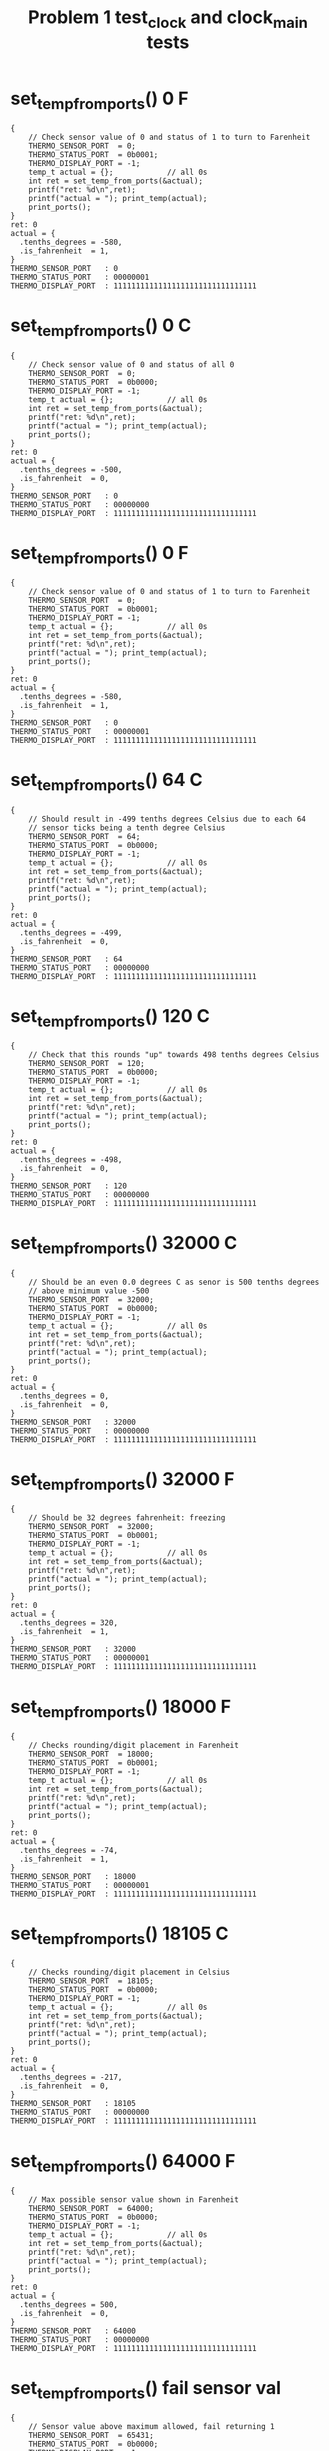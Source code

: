 #+TITLE: Problem 1 test_clock and clock_main tests
#+TESTY: PREFIX="prob1"
#+TESTY: USE_VALGRIND=1

* set_temp_from_ports() 0 F
#+TESTY: program='./test_thermo_update "set_temp_from_ports() 0 F"'
#+BEGIN_SRC text
{
    // Check sensor value of 0 and status of 1 to turn to Farenheit
    THERMO_SENSOR_PORT  = 0;
    THERMO_STATUS_PORT  = 0b0001;
    THERMO_DISPLAY_PORT = -1;
    temp_t actual = {};            // all 0s
    int ret = set_temp_from_ports(&actual);
    printf("ret: %d\n",ret);
    printf("actual = "); print_temp(actual);
    print_ports();
}
ret: 0
actual = {
  .tenths_degrees = -580,
  .is_fahrenheit  = 1,
}
THERMO_SENSOR_PORT   : 0
THERMO_STATUS_PORT   : 00000001
THERMO_DISPLAY_PORT  : 11111111111111111111111111111111
#+END_SRC


* set_temp_from_ports() 0 C
#+TESTY: program='./test_thermo_update "set_temp_from_ports() 0 C"'
#+BEGIN_SRC text
{
    // Check sensor value of 0 and status of all 0
    THERMO_SENSOR_PORT  = 0;
    THERMO_STATUS_PORT  = 0b0000;
    THERMO_DISPLAY_PORT = -1;
    temp_t actual = {};            // all 0s
    int ret = set_temp_from_ports(&actual);
    printf("ret: %d\n",ret);
    printf("actual = "); print_temp(actual);
    print_ports();
}
ret: 0
actual = {
  .tenths_degrees = -500,
  .is_fahrenheit  = 0,
}
THERMO_SENSOR_PORT   : 0
THERMO_STATUS_PORT   : 00000000
THERMO_DISPLAY_PORT  : 11111111111111111111111111111111
#+END_SRC

* set_temp_from_ports() 0 F
#+TESTY: program='./test_thermo_update "set_temp_from_ports() 0 F"'
#+BEGIN_SRC text
{
    // Check sensor value of 0 and status of 1 to turn to Farenheit
    THERMO_SENSOR_PORT  = 0;
    THERMO_STATUS_PORT  = 0b0001;
    THERMO_DISPLAY_PORT = -1;
    temp_t actual = {};            // all 0s
    int ret = set_temp_from_ports(&actual);
    printf("ret: %d\n",ret);
    printf("actual = "); print_temp(actual);
    print_ports();
}
ret: 0
actual = {
  .tenths_degrees = -580,
  .is_fahrenheit  = 1,
}
THERMO_SENSOR_PORT   : 0
THERMO_STATUS_PORT   : 00000001
THERMO_DISPLAY_PORT  : 11111111111111111111111111111111
#+END_SRC

* set_temp_from_ports() 64 C
#+TESTY: program='./test_thermo_update "set_temp_from_ports() 64 C"'
#+BEGIN_SRC text
{
    // Should result in -499 tenths degrees Celsius due to each 64
    // sensor ticks being a tenth degree Celsius
    THERMO_SENSOR_PORT  = 64;
    THERMO_STATUS_PORT  = 0b0000;
    THERMO_DISPLAY_PORT = -1;
    temp_t actual = {};            // all 0s
    int ret = set_temp_from_ports(&actual);
    printf("ret: %d\n",ret);
    printf("actual = "); print_temp(actual);
    print_ports();
}
ret: 0
actual = {
  .tenths_degrees = -499,
  .is_fahrenheit  = 0,
}
THERMO_SENSOR_PORT   : 64
THERMO_STATUS_PORT   : 00000000
THERMO_DISPLAY_PORT  : 11111111111111111111111111111111
#+END_SRC

* set_temp_from_ports() 120 C
#+TESTY: program='./test_thermo_update "set_temp_from_ports() 120 C"'
#+BEGIN_SRC text
{
    // Check that this rounds "up" towards 498 tenths degrees Celsius
    THERMO_SENSOR_PORT  = 120;
    THERMO_STATUS_PORT  = 0b0000;
    THERMO_DISPLAY_PORT = -1;
    temp_t actual = {};            // all 0s
    int ret = set_temp_from_ports(&actual);
    printf("ret: %d\n",ret);
    printf("actual = "); print_temp(actual);
    print_ports();
}
ret: 0
actual = {
  .tenths_degrees = -498,
  .is_fahrenheit  = 0,
}
THERMO_SENSOR_PORT   : 120
THERMO_STATUS_PORT   : 00000000
THERMO_DISPLAY_PORT  : 11111111111111111111111111111111
#+END_SRC

* set_temp_from_ports() 32000 C
#+TESTY: program='./test_thermo_update "set_temp_from_ports() 32000 C"'
#+BEGIN_SRC text
{
    // Should be an even 0.0 degrees C as senor is 500 tenths degrees
    // above minimum value -500
    THERMO_SENSOR_PORT  = 32000;
    THERMO_STATUS_PORT  = 0b0000;
    THERMO_DISPLAY_PORT = -1;
    temp_t actual = {};            // all 0s
    int ret = set_temp_from_ports(&actual);
    printf("ret: %d\n",ret);
    printf("actual = "); print_temp(actual);
    print_ports();
}
ret: 0
actual = {
  .tenths_degrees = 0,
  .is_fahrenheit  = 0,
}
THERMO_SENSOR_PORT   : 32000
THERMO_STATUS_PORT   : 00000000
THERMO_DISPLAY_PORT  : 11111111111111111111111111111111
#+END_SRC

* set_temp_from_ports() 32000 F
#+TESTY: program='./test_thermo_update "set_temp_from_ports() 32000 F"'
#+BEGIN_SRC text
{
    // Should be 32 degrees fahrenheit: freezing
    THERMO_SENSOR_PORT  = 32000;
    THERMO_STATUS_PORT  = 0b0001;
    THERMO_DISPLAY_PORT = -1;
    temp_t actual = {};            // all 0s
    int ret = set_temp_from_ports(&actual);
    printf("ret: %d\n",ret);
    printf("actual = "); print_temp(actual);
    print_ports();
}
ret: 0
actual = {
  .tenths_degrees = 320,
  .is_fahrenheit  = 1,
}
THERMO_SENSOR_PORT   : 32000
THERMO_STATUS_PORT   : 00000001
THERMO_DISPLAY_PORT  : 11111111111111111111111111111111
#+END_SRC

* set_temp_from_ports() 18000 F
#+TESTY: program='./test_thermo_update "set_temp_from_ports() 18000 F"'
#+BEGIN_SRC text
{
    // Checks rounding/digit placement in Farenheit
    THERMO_SENSOR_PORT  = 18000;
    THERMO_STATUS_PORT  = 0b0001;
    THERMO_DISPLAY_PORT = -1;
    temp_t actual = {};            // all 0s
    int ret = set_temp_from_ports(&actual);
    printf("ret: %d\n",ret);
    printf("actual = "); print_temp(actual);
    print_ports();
}
ret: 0
actual = {
  .tenths_degrees = -74,
  .is_fahrenheit  = 1,
}
THERMO_SENSOR_PORT   : 18000
THERMO_STATUS_PORT   : 00000001
THERMO_DISPLAY_PORT  : 11111111111111111111111111111111
#+END_SRC

* set_temp_from_ports() 18105 C
#+TESTY: program='./test_thermo_update "set_temp_from_ports() 18105 C"'
#+BEGIN_SRC text
{
    // Checks rounding/digit placement in Celsius
    THERMO_SENSOR_PORT  = 18105;
    THERMO_STATUS_PORT  = 0b0000;
    THERMO_DISPLAY_PORT = -1;
    temp_t actual = {};            // all 0s
    int ret = set_temp_from_ports(&actual);
    printf("ret: %d\n",ret);
    printf("actual = "); print_temp(actual);
    print_ports();
}
ret: 0
actual = {
  .tenths_degrees = -217,
  .is_fahrenheit  = 0,
}
THERMO_SENSOR_PORT   : 18105
THERMO_STATUS_PORT   : 00000000
THERMO_DISPLAY_PORT  : 11111111111111111111111111111111
#+END_SRC

* set_temp_from_ports() 64000 F
#+TESTY: program='./test_thermo_update "set_temp_from_ports() 64000 F"'
#+BEGIN_SRC text
{
    // Max possible sensor value shown in Farenheit
    THERMO_SENSOR_PORT  = 64000;
    THERMO_STATUS_PORT  = 0b0000;
    THERMO_DISPLAY_PORT = -1;
    temp_t actual = {};            // all 0s
    int ret = set_temp_from_ports(&actual);
    printf("ret: %d\n",ret);
    printf("actual = "); print_temp(actual);
    print_ports();
}
ret: 0
actual = {
  .tenths_degrees = 500,
  .is_fahrenheit  = 0,
}
THERMO_SENSOR_PORT   : 64000
THERMO_STATUS_PORT   : 00000000
THERMO_DISPLAY_PORT  : 11111111111111111111111111111111
#+END_SRC

* set_temp_from_ports() fail sensor val
#+TESTY: program='./test_thermo_update "set_temp_from_ports() fail sensor val"'
#+BEGIN_SRC text
{
    // Sensor value above maximum allowed, fail returning 1
    THERMO_SENSOR_PORT  = 65431;
    THERMO_STATUS_PORT  = 0b0000;
    THERMO_DISPLAY_PORT = -1;
    temp_t actual = {};            // all 0s
    int ret = set_temp_from_ports(&actual);
    printf("ret: %d\n",ret);
    printf("actual = "); print_temp(actual);
    print_ports();
}
ret: 1
actual = {
  .tenths_degrees = 0,
  .is_fahrenheit  = 0,
}
THERMO_SENSOR_PORT   : 65431
THERMO_STATUS_PORT   : 00000000
THERMO_DISPLAY_PORT  : 11111111111111111111111111111111
#+END_SRC

* set_temp_from_ports() C Ignore Status Bits
#+TESTY: program='./test_thermo_update "set_temp_from_ports() C Ignore Status Bits"'
#+BEGIN_SRC text
{
    // Upper bits in THERMO_STATUS_PORT are set and they should be
    // IGNORED; do NOT change to Farenheit
    THERMO_SENSOR_PORT  = 18105;
    THERMO_STATUS_PORT  = 0b1010;
    THERMO_DISPLAY_PORT = -1;
    temp_t actual = {};            // all 0s
    int ret = set_temp_from_ports(&actual);
    printf("ret: %d\n",ret);
    printf("actual = "); print_temp(actual);
    print_ports();
}
ret: 0
actual = {
  .tenths_degrees = -217,
  .is_fahrenheit  = 0,
}
THERMO_SENSOR_PORT   : 18105
THERMO_STATUS_PORT   : 00001010
THERMO_DISPLAY_PORT  : 11111111111111111111111111111111
#+END_SRC

* set_temp_from_ports() F Ignore Status Bits
#+TESTY: program='./test_thermo_update "set_temp_from_ports() F Ignore Status Bits"'
#+BEGIN_SRC text
{
    // All bits of status port are 1's but only the last bit should be
    // used to indicate Farenheit
    THERMO_SENSOR_PORT  = 18000;
    THERMO_STATUS_PORT  = -1;   // integer all 1's
    THERMO_DISPLAY_PORT = -1;
    temp_t actual = {};            // all 0s
    int ret = set_temp_from_ports(&actual);
    printf("ret: %d\n",ret);
    printf("actual = "); print_temp(actual);
    print_ports();
}
ret: 0
actual = {
  .tenths_degrees = -74,
  .is_fahrenheit  = 1,
}
THERMO_SENSOR_PORT   : 18000
THERMO_STATUS_PORT   : 11111111
THERMO_DISPLAY_PORT  : 11111111111111111111111111111111
#+END_SRC

* set_display_from_temp() {-500, 0}
#+TESTY: program='./test_thermo_update "set_display_from_temp() {-500, 0}"'
#+BEGIN_SRC text
{
    // Check that set_display_from_temp() sets uses the passed in
    // temp_t struct to change the 'display' variable which has its
    // address passed in to the function; all PORTS variables should
    // be ignored and remain unchanged through the
    // set_display_from_temp() call.
    THERMO_SENSOR_PORT  = -1;
    THERMO_STATUS_PORT  = -1;
    THERMO_DISPLAY_PORT = -1;
    temp_t actual = {
      .tenths_degrees = -500,
      .is_fahrenheit  = 0,
    };
    int display = -1;
    int ret = set_display_from_temp(actual, &display);
    printf("ret: %d\n",ret);
    print_temp(actual);
    printf("%-20s : %s\n","display",asbits(display, INT_BITS));
    print_ports();
}
ret: 0
{
  .tenths_degrees = -500,
  .is_fahrenheit  = 0,
}
display              : 00010000001101101111111101111110
THERMO_SENSOR_PORT   : 65535
THERMO_STATUS_PORT   : 11111111
THERMO_DISPLAY_PORT  : 11111111111111111111111111111111
#+END_SRC

* set_display_from_temp() {-500 1}
#+TESTY: program='./test_thermo_update "set_display_from_temp() {-500 1}"'
#+BEGIN_SRC text
{
    // Check that set_display_from_temp() sets uses the passed in
    // temp_t struct to change the 'display' variable which has its
    // address passed in to the function; all PORTS variables should
    // be ignored and remain unchanged through the
    // set_display_from_temp() call.
    THERMO_SENSOR_PORT  = -1;
    THERMO_STATUS_PORT  = -1;
    THERMO_DISPLAY_PORT = -1;
    temp_t actual = {
      .tenths_degrees = -500,
      .is_fahrenheit  = 1,
    };
    int display = -1;
    int ret = set_display_from_temp(actual, &display);
    printf("ret: %d\n",ret);
    print_temp(actual);
    printf("%-20s : %s\n","display",asbits(display, INT_BITS));
    print_ports();
}
ret: 0
{
  .tenths_degrees = -500,
  .is_fahrenheit  = 1,
}
display              : 00100000001101101111111101111110
THERMO_SENSOR_PORT   : 65535
THERMO_STATUS_PORT   : 11111111
THERMO_DISPLAY_PORT  : 11111111111111111111111111111111
#+END_SRC

* set_display_from_temp() -289 0
#+TESTY: program='./test_thermo_update "set_display_from_temp() -289 0"'
#+BEGIN_SRC text
{
    // Check that set_display_from_temp() sets uses the passed in
    // temp_t struct to change the 'display' variable which has its
    // address passed in to the function; all PORTS variables should
    // be ignored and remain unchanged through the
    // set_display_from_temp() call.
    THERMO_SENSOR_PORT  = -1;
    THERMO_STATUS_PORT  = -1;
    THERMO_DISPLAY_PORT = -1;
    temp_t actual = {
      .tenths_degrees = -500,
      .is_fahrenheit  = 1,
    };
    int display = -1;
    int ret = set_display_from_temp(actual, &display);
    printf("ret: %d\n",ret);
    print_temp(actual);
    printf("%-20s : %s\n","display",asbits(display, INT_BITS));
    print_ports();
}
ret: 0
{
  .tenths_degrees = -500,
  .is_fahrenheit  = 1,
}
display              : 00100000001101101111111101111110
THERMO_SENSOR_PORT   : 65535
THERMO_STATUS_PORT   : 11111111
THERMO_DISPLAY_PORT  : 11111111111111111111111111111111
#+END_SRC

* set_display_from_temp() 289 1
#+TESTY: program='./test_thermo_update "set_display_from_temp() 289 1"'
#+BEGIN_SRC text
{
    // Check that set_display_from_temp() sets uses the passed in
    // temp_t struct to change the 'display' variable which has its
    // address passed in to the function; all PORTS variables should
    // be ignored and remain unchanged through the
    // set_display_from_temp() call.
    THERMO_SENSOR_PORT  = -1;
    THERMO_STATUS_PORT  = -1;
    THERMO_DISPLAY_PORT = -1;
    temp_t actual = {
      .tenths_degrees = 289,
      .is_fahrenheit  = 1,
    };
    int display = -1;
    int ret = set_display_from_temp(actual, &display);
    printf("ret: %d\n",ret);
    print_temp(actual);
    printf("%-20s : %s\n","display",asbits(display, INT_BITS));
    print_ports();
}
ret: 0
{
  .tenths_degrees = 289,
  .is_fahrenheit  = 1,
}
display              : 00100000000011011111111111011111
THERMO_SENSOR_PORT   : 65535
THERMO_STATUS_PORT   : 11111111
THERMO_DISPLAY_PORT  : 11111111111111111111111111111111
#+END_SRC

* set_display_from_temp() 479 0
#+TESTY: program='./test_thermo_update "set_display_from_temp() 479 0"'
#+BEGIN_SRC text
{
    // Check that set_display_from_temp() sets uses the passed in
    // temp_t struct to change the 'display' variable which has its
    // address passed in to the function; all PORTS variables should
    // be ignored and remain unchanged through the
    // set_display_from_temp() call.
    THERMO_SENSOR_PORT  = -1;
    THERMO_STATUS_PORT  = -1;
    THERMO_DISPLAY_PORT = -1;
    temp_t actual = {
      .tenths_degrees = 479,
      .is_fahrenheit  = 0,
    };
    int display = -1;
    int ret = set_display_from_temp(actual, &display);
    printf("ret: %d\n",ret);
    print_temp(actual);
    printf("%-20s : %s\n","display",asbits(display, INT_BITS));
    print_ports();
}
ret: 0
{
  .tenths_degrees = 479,
  .is_fahrenheit  = 0,
}
display              : 00010000000100110100011101011111
THERMO_SENSOR_PORT   : 65535
THERMO_STATUS_PORT   : 11111111
THERMO_DISPLAY_PORT  : 11111111111111111111111111111111
#+END_SRC

* set_display_from_temp() 45 0
#+TESTY: program='./test_thermo_update "set_display_from_temp() 45 0"'
#+BEGIN_SRC text
{
    // Check that a blank is properly filled in for the left-most
    // digit; will be 4.5 C
    THERMO_SENSOR_PORT  = -1;
    THERMO_STATUS_PORT  = -1;
    THERMO_DISPLAY_PORT = -1;
    temp_t actual = {
      .tenths_degrees = 45,
      .is_fahrenheit  = 0,
    };
    int display = -1;
    int ret = set_display_from_temp(actual, &display);
    printf("ret: %d\n",ret);
    print_temp(actual);
    printf("%-20s : %s\n","display",asbits(display, INT_BITS));
    print_ports();
}
ret: 0
{
  .tenths_degrees = 45,
  .is_fahrenheit  = 0,
}
display              : 00010000000000000010011011011011
THERMO_SENSOR_PORT   : 65535
THERMO_STATUS_PORT   : 11111111
THERMO_DISPLAY_PORT  : 11111111111111111111111111111111
#+END_SRC

* set_display_from_temp() 7 1
#+TESTY: program='./test_thermo_update "set_display_from_temp() 7 1"'
#+BEGIN_SRC text
{
    // Check that a blank followed by a 0 is properly filled in for
    // the left-two digits; will be 0.7 F
    THERMO_SENSOR_PORT  = -1;
    THERMO_STATUS_PORT  = -1;
    THERMO_DISPLAY_PORT = -1;
    temp_t actual = {
      .tenths_degrees = 7,
      .is_fahrenheit  = 1,
    };
    int display = -1;
    int ret = set_display_from_temp(actual, &display);
    printf("ret: %d\n",ret);
    print_temp(actual);
    printf("%-20s : %s\n","display",asbits(display, INT_BITS));
    print_ports();
}
ret: 0
{
  .tenths_degrees = 7,
  .is_fahrenheit  = 1,
}
display              : 00100000000000000011111100001110
THERMO_SENSOR_PORT   : 65535
THERMO_STATUS_PORT   : 11111111
THERMO_DISPLAY_PORT  : 11111111111111111111111111111111
#+END_SRC

* set_display_from_temp() -82 1
#+TESTY: program='./test_thermo_update "set_display_from_temp() -82 1"'
#+BEGIN_SRC text
{
    // Check that a blank followed by a - (negative) is properly filled in for
    // the left-two digits; will be -8.2 F
    THERMO_SENSOR_PORT  = -1;
    THERMO_STATUS_PORT  = -1;
    THERMO_DISPLAY_PORT = -1;
    temp_t actual = {
      .tenths_degrees = -82,
      .is_fahrenheit  = 1,
    };
    int display = -1;
    int ret = set_display_from_temp(actual, &display);
    printf("ret: %d\n",ret);
    print_temp(actual);
    printf("%-20s : %s\n","display",asbits(display, INT_BITS));
    print_ports();
}
ret: 0
{
  .tenths_degrees = -82,
  .is_fahrenheit  = 1,
}
display              : 00100000000000000111111110110111
THERMO_SENSOR_PORT   : 65535
THERMO_STATUS_PORT   : 11111111
THERMO_DISPLAY_PORT  : 11111111111111111111111111111111
#+END_SRC

* set_display_from_temp() -3 0
#+TESTY: program='./test_thermo_update "set_display_from_temp() -3 0"'
#+BEGIN_SRC text
{
    // Check that a blank followed by a - (negative) then a zero is
    // properly filled in for the left-two digits; will be -0.3 C
    THERMO_SENSOR_PORT  = -1;
    THERMO_STATUS_PORT  = -1;
    THERMO_DISPLAY_PORT = -1;
    temp_t actual = {
      .tenths_degrees = -3,
      .is_fahrenheit  = 0,
    };
    int display = -1;
    int ret = set_display_from_temp(actual, &display);
    printf("ret: %d\n",ret);
    print_temp(actual);
    printf("%-20s : %s\n","display",asbits(display, INT_BITS));
    print_ports();
}
ret: 0
{
  .tenths_degrees = -3,
  .is_fahrenheit  = 0,
}
display              : 00010000000000000111111100011111
THERMO_SENSOR_PORT   : 65535
THERMO_STATUS_PORT   : 11111111
THERMO_DISPLAY_PORT  : 11111111111111111111111111111111
#+END_SRC

* set_display_from_temp() 1205 1
#+TESTY: program='./test_thermo_update "set_display_from_temp() 1205 1"'
#+BEGIN_SRC text
{
    // Near upper range for Fahrenheit, 120.5 F
    THERMO_SENSOR_PORT  = -1;
    THERMO_STATUS_PORT  = -1;
    THERMO_DISPLAY_PORT = -1;
    temp_t actual = {
      .tenths_degrees = 1205,
      .is_fahrenheit  = 1,
    };
    int display = -1;
    int ret = set_display_from_temp(actual, &display);
    printf("ret: %d\n",ret);
    print_temp(actual);
    printf("%-20s : %s\n","display",asbits(display, INT_BITS));
    print_ports();
}
ret: 0
{
  .tenths_degrees = 1205,
  .is_fahrenheit  = 1,
}
display              : 00100001100011011111111101011011
THERMO_SENSOR_PORT   : 65535
THERMO_STATUS_PORT   : 11111111
THERMO_DISPLAY_PORT  : 11111111111111111111111111111111
#+END_SRC

* set_display_from_temp() errors
#+TESTY: program='./test_thermo_update "set_display_from_temp() errors"'
#+BEGIN_SRC text
{
    // Checks that set_display_from temp checks for max/min temps in
    // the temp_t struct that is passed in
    THERMO_SENSOR_PORT  = -1;
    THERMO_STATUS_PORT  = -1;
    THERMO_DISPLAY_PORT = -1;
    {
      printf("Fail above MAX Celsius\n");
      temp_t actual = {
        .tenths_degrees = 745,
        .is_fahrenheit  = 0,
      };
      int display = -1;
      int ret = set_display_from_temp(actual, &display);
      printf("ret: %d\n",ret);
      printf("%-20s : %s\n","display",asbits(display, INT_BITS));
    }
    {
      printf("Fail below MIN Celsius\n");
      temp_t actual = {
        .tenths_degrees = -621,
        .is_fahrenheit  = 0,
      };
      int display = -1;
      int ret = set_display_from_temp(actual, &display);
      printf("ret: %d\n",ret);
      printf("%-20s : %s\n","display",asbits(display, INT_BITS));
    }
    {
      printf("Fail above MAX Fahrenheit\n");
      temp_t actual = {
        .tenths_degrees = 1439,
        .is_fahrenheit  = 0,
      };
      int display = -1;
      int ret = set_display_from_temp(actual, &display);
      printf("ret: %d\n",ret);
      printf("%-20s : %s\n","display",asbits(display, INT_BITS));
    }
    {
      printf("Fail below MIN Fahrenheit\n");
      temp_t actual = {
        .tenths_degrees = -596,
        .is_fahrenheit  = 0,
      };
      int display = -1;
      int ret = set_display_from_temp(actual, &display);
      printf("ret: %d\n",ret);
      printf("%-20s : %s\n","display",asbits(display, INT_BITS));
    }
    {
      printf("Fail if is_farenheit field not 0/1 \n");
      temp_t actual = {
        .tenths_degrees = 320,
        .is_fahrenheit  = 4,
      };
      int display = -1;
      int ret = set_display_from_temp(actual, &display);
      printf("ret: %d\n",ret);
      printf("%-20s : %s\n","display",asbits(display, INT_BITS));
    }
}
Fail above MAX Celsius
ret: 1
display              : 11111111111111111111111111111111
Fail below MIN Celsius
ret: 1
display              : 11111111111111111111111111111111
Fail above MAX Fahrenheit
ret: 1
display              : 11111111111111111111111111111111
Fail below MIN Fahrenheit
ret: 1
display              : 11111111111111111111111111111111
Fail if is_farenheit field not 0/1 
ret: 1
display              : 11111111111111111111111111111111
#+END_SRC

* thermo_update() 0 C
#+TESTY: program='./test_thermo_update "thermo_update() 0 C"'
#+BEGIN_SRC text
{
    // Thermo update with min sensor value, Celsius mode
    THERMO_SENSOR_PORT  = 0;
    THERMO_STATUS_PORT  = 0b0000;
    THERMO_DISPLAY_PORT = -1;
    int ret = thermo_update();
    printf("ret: %d\n",ret);
    print_ports();
}
ret: 0
THERMO_SENSOR_PORT   : 0
THERMO_STATUS_PORT   : 00000000
THERMO_DISPLAY_PORT  : 00010000001101101111111101111110
#+END_SRC

* thermo_update() 1288 F
#+TESTY: program='./test_thermo_update "thermo_update() 1288 F"'
#+BEGIN_SRC text
{
    // Thermo update with small sensor value, Fahrenheit mode
    THERMO_SENSOR_PORT  = 1288;
    THERMO_STATUS_PORT  = 0b0001;
    THERMO_DISPLAY_PORT = -1;
    int ret = thermo_update();
    printf("ret: %d\n",ret);
    print_ports();
}
ret: 0
THERMO_SENSOR_PORT   : 1288
THERMO_STATUS_PORT   : 00000001
THERMO_DISPLAY_PORT  : 00100000001101101110011011001101
#+END_SRC

* thermo_update() 58172 C
#+TESTY: program='./test_thermo_update "thermo_update() 58172 C"'
#+BEGIN_SRC text
{
    // Thermo update with high sensor value, Celsius mode
    THERMO_SENSOR_PORT  = 58172;
    THERMO_STATUS_PORT  = 0b0000;
    THERMO_DISPLAY_PORT = -1;
    int ret = thermo_update();
    printf("ret: %d\n",ret);
    print_ports();
}
ret: 0
THERMO_SENSOR_PORT   : 58172
THERMO_STATUS_PORT   : 00000000
THERMO_DISPLAY_PORT  : 00010000000100110111111101011111
#+END_SRC

* thermo_update() 0 deg C
#+TESTY: program='./test_thermo_update "thermo_update() 0 deg C"'
#+BEGIN_SRC text
{
    // Thermo update with mid sensor value, 0.0 deg Celsius, upper
    // bits of status port are non-zero
    THERMO_SENSOR_PORT  = 64*10*50;
    THERMO_STATUS_PORT  = 0b0110;    // non-zero upper bits
    THERMO_DISPLAY_PORT = -1;
    int ret = thermo_update();
    printf("ret: %d\n",ret);
    print_ports();
}
ret: 0
THERMO_SENSOR_PORT   : 32000
THERMO_STATUS_PORT   : 00000110
THERMO_DISPLAY_PORT  : 00010000000000000011111101111110
#+END_SRC

* thermo_update() 32 deg F
#+TESTY: program='./test_thermo_update "thermo_update() 32 deg F"'
#+BEGIN_SRC text
{
    // Thermo update with mid sensor value, 32.0 deg Celsius, upper
    // bits of status port are non-zero
    THERMO_SENSOR_PORT  = 64*10*50;
    THERMO_STATUS_PORT  = 0b1101;    // non-zero upper bits
    THERMO_DISPLAY_PORT = -1;
    int ret = thermo_update();
    printf("ret: %d\n",ret);
    print_ports();
}
ret: 0
THERMO_SENSOR_PORT   : 32000
THERMO_STATUS_PORT   : 00001101
THERMO_DISPLAY_PORT  : 00100000000001111101101111111110
#+END_SRC

* thermo_update() sensor val fails
#+TESTY: program='./test_thermo_update "thermo_update() sensor val fails"'
#+BEGIN_SRC text
{
    // Thermo update with high sensor value, Fahrenheit mode
    THERMO_SENSOR_PORT  = 64*521;
    THERMO_STATUS_PORT  = 0b1111;
    THERMO_DISPLAY_PORT = -1;
    int ret = thermo_update();
    printf("ret: %d\n",ret);
    print_ports();
}
ret: 0
THERMO_SENSOR_PORT   : 33344
THERMO_STATUS_PORT   : 00001111
THERMO_DISPLAY_PORT  : 00100000000001111110110110001110
#+END_SRC

* thermo_main 46723 C
#+TESTY: program='./thermo_main 46723 C'

#+BEGIN_SRC text
THERMO_SENSOR_PORT set to: 46723
set_temp_from_sensors(&temp );
temp is {
  .tenths_degrees = 230
  .is_fahrenheit  = 0
}
Simulated temp is: 23.0 deg C

Checking results for display bits
set_display_from_temp(temp, &display);

display is:
        3         2         1         0
index: 10987654321098765432109876543210
bits:  00010000000011011100111111111110
guide:  |    |    |    |    |    |    |
index:  30        20        10        0

Running thermo_update()

THERMO_DISPLAY_PORT is:
index:  3         2         1         0
index: 10987654321098765432109876543210
bits:  00010000000011011100111111111110
guide:  |    |    |    |    |    |    |
index:  30        20        10        0

Thermometer Display:
         ~~   ~~   ~~  o       
           |    | |  |  C      
         ~~   ~~               
        |       | |  |         
         ~~   ~~ o ~~          
#+END_SRC

* thermo_main 20000 C
#+TESTY: program='./thermo_main 20000 C'

#+BEGIN_SRC text
THERMO_SENSOR_PORT set to: 20000
set_temp_from_sensors(&temp );
temp is {
  .tenths_degrees = -187
  .is_fahrenheit  = 0
}
Simulated temp is: -18.7 deg C

Checking results for display bits
set_display_from_temp(temp, &display);

display is:
        3         2         1         0
index: 10987654321098765432109876543210
bits:  00010000001000110011111110001110
guide:  |    |    |    |    |    |    |
index:  30        20        10        0

Running thermo_update()

THERMO_DISPLAY_PORT is:
index:  3         2         1         0
index: 10987654321098765432109876543210
bits:  00010000001000110011111110001110
guide:  |    |    |    |    |    |    |
index:  30        20        10        0

Thermometer Display:
              ~~   ~~  o       
           | |  |    |  C      
    ~~        ~~               
           | |  |    |         
              ~~ o             
#+END_SRC

* thermo_main 20000 F
#+TESTY: program='./thermo_main 20000 F'

#+BEGIN_SRC text
THERMO_SENSOR_PORT set to: 20000
set_temp_from_sensors(&temp );
temp is {
  .tenths_degrees = -16
  .is_fahrenheit  = 1
}
Simulated temp is: -1.6 deg F

Checking results for display bits
set_display_from_temp(temp, &display);

display is:
        3         2         1         0
index: 10987654321098765432109876543210
bits:  00100000000000000100011001111011
guide:  |    |    |    |    |    |    |
index:  30        20        10        0

Running thermo_update()

THERMO_DISPLAY_PORT is:
index:  3         2         1         0
index: 10987654321098765432109876543210
bits:  00100000000000000100011001111011
guide:  |    |    |    |    |    |    |
index:  30        20        10        0

Thermometer Display:
                   ~~          
                | |            
         ~~        ~~  o       
                | |  |  F      
                 o ~~          
#+END_SRC

* thermo_main 60433 F
#+TESTY: program='./thermo_main 60433 F'

#+BEGIN_SRC text
THERMO_SENSOR_PORT set to: 60433
set_temp_from_sensors(&temp );
temp is {
  .tenths_degrees = 1119
  .is_fahrenheit  = 1
}
Simulated temp is: 111.9 deg F

Checking results for display bits
set_display_from_temp(temp, &display);

display is:
        3         2         1         0
index: 10987654321098765432109876543210
bits:  00100001100000110000011001011111
guide:  |    |    |    |    |    |    |
index:  30        20        10        0

Running thermo_update()

THERMO_DISPLAY_PORT is:
index:  3         2         1         0
index: 10987654321098765432109876543210
bits:  00100001100000110000011001011111
guide:  |    |    |    |    |    |    |
index:  30        20        10        0

Thermometer Display:
                   ~~          
      |    |    | |  |         
                   ~~  o       
      |    |    |    |  F      
                 o ~~          
#+END_SRC

* thermo_main 62646 C
#+TESTY: program='./thermo_main 62646 C'

#+BEGIN_SRC text
THERMO_SENSOR_PORT set to: 62646
set_temp_from_sensors(&temp );
temp is {
  .tenths_degrees = 479
  .is_fahrenheit  = 0
}
Simulated temp is: 47.9 deg C

Checking results for display bits
set_display_from_temp(temp, &display);

display is:
        3         2         1         0
index: 10987654321098765432109876543210
bits:  00010000000100110100011101011111
guide:  |    |    |    |    |    |    |
index:  30        20        10        0

Running thermo_update()

THERMO_DISPLAY_PORT is:
index:  3         2         1         0
index: 10987654321098765432109876543210
bits:  00010000000100110100011101011111
guide:  |    |    |    |    |    |    |
index:  30        20        10        0

Thermometer Display:
              ~~   ~~  o       
        |  |    | |  |  C      
         ~~        ~~          
           |    |    |         
                 o ~~          
#+END_SRC


# * clock_main 12345 is 3:25am

# #+TESTY: program='./clock_main 12345'
# #+BEGIN_SRC text
# TIME_OF_DAY_SEC set to: 12345
# set_tod_from_secs( 12345, &tod );
# tod is {       
#   .hours   = 3
#   .minutes = 25
#   .seconds = 45
#   .ispm    = 0
# }              
# Simulated time is: 03 : 25 : 45 am

# Checking results for display bits
# set_display_bits_from_tod(tod, &state);

# state is:
# bits:  00010000 00010011 11101101 11101101 

# Running clock_update()

# CLOCK_DISPLAY_PORT is:
# bits:  00010000 00010011 11101101 11101101 

# Clock Display:
#          ~~   ~~   ~~          
#            |o   | |            
#          ~~   ~~   ~~          
# AM         |o|       |         
#          ~~   ~~   ~~          
# #+END_SRC

# * clock_main 24000 is 6:40am
# #+TESTY: program='./clock_main 24000'

# #+BEGIN_SRC text
# TIME_OF_DAY_SEC set to: 24000
# set_tod_from_secs( 24000, &tod );
# tod is {       
#   .hours   = 6
#   .minutes = 40
#   .seconds = 0
#   .ispm    = 0
# }              
# Simulated time is: 06 : 40 : 00 am

# Checking results for display bits
# set_display_bits_from_tod(tod, &state);

# state is:
# bits:  00010000 00011111 01110011 00111111 

# Running clock_update()

# CLOCK_DISPLAY_PORT is:
# bits:  00010000 00011111 01110011 00111111 

# Clock Display:
#          ~~        ~~          
#         |   o|  | |  |         
#          ~~   ~~               
# AM      |  |o   | |  |         
#          ~~        ~~          
# #+END_SRC

# * clock_main 66091 is 6:21pm
# #+TESTY: program='./clock_main 66091'

# #+BEGIN_SRC text
# TIME_OF_DAY_SEC set to: 66091
# set_tod_from_secs( 66091, &tod );
# tod is {       
#   .hours   = 6
#   .minutes = 21
#   .seconds = 31
#   .ispm    = 1
# }              
# Simulated time is: 06 : 21 : 31 pm

# Checking results for display bits
# set_display_bits_from_tod(tod, &state);

# state is:
# bits:  00100000 00011111 01101101 10000110 

# Running clock_update()

# CLOCK_DISPLAY_PORT is:
# bits:  00100000 00011111 01101101 10000110 

# Clock Display:
#          ~~   ~~               
#         |   o   |    |         
#          ~~   ~~               
#         |  |o|       |         
# PM       ~~   ~~               
# #+END_SRC

# * clock_main 42994 is 11:56am
# #+TESTY: program='./clock_main 42994'

# #+BEGIN_SRC text
# TIME_OF_DAY_SEC set to: 42994
# set_tod_from_secs( 42994, &tod );
# tod is {       
#   .hours   = 11
#   .minutes = 56
#   .seconds = 34
#   .ispm    = 0
# }              
# Simulated time is: 11 : 56 : 34 am

# Checking results for display bits
# set_display_bits_from_tod(tod, &state);

# state is:
# bits:  00010000 11000001 10110110 11111101 

# Running clock_update()

# CLOCK_DISPLAY_PORT is:
# bits:  00010000 11000001 10110110 11111101 

# Clock Display:
#               ~~   ~~          
#       |    |o|    |            
#               ~~   ~~          
# AM    |    |o   | |  |         
#               ~~   ~~          
# #+END_SRC

# * clock_main 80000 is 10:13pm
# #+TESTY: program='./clock_main 80000'

# #+BEGIN_SRC text
# TIME_OF_DAY_SEC set to: 80000
# set_tod_from_secs( 80000, &tod );
# tod is {       
#   .hours   = 10
#   .minutes = 13
#   .seconds = 20
#   .ispm    = 1
# }              
# Simulated time is: 10 : 13 : 20 pm

# Checking results for display bits
# set_display_bits_from_tod(tod, &state);

# state is:
# bits:  00100000 11001111 11000011 01001111 

# Running clock_update()

# CLOCK_DISPLAY_PORT is:
# bits:  00100000 11001111 11000011 01001111 

# Clock Display:
#          ~~        ~~          
#       | |  |o   |    |         
#                    ~~          
#       | |  |o   |    |         
# PM       ~~        ~~          
# #+END_SRC

